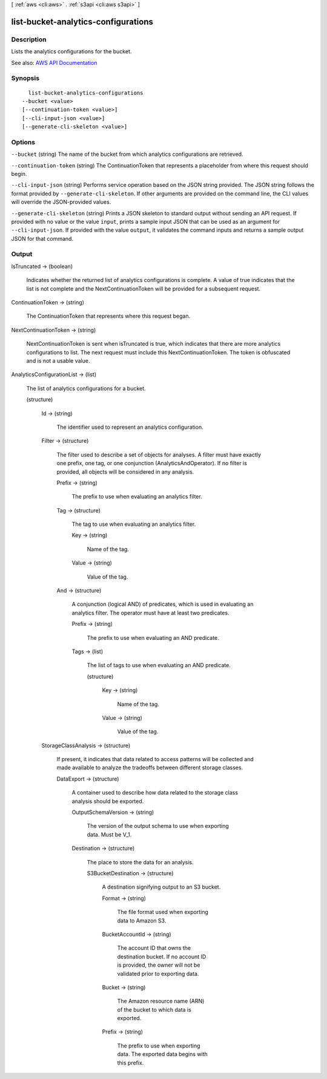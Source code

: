 [ :ref:`aws <cli:aws>` . :ref:`s3api <cli:aws s3api>` ]

.. _cli:aws s3api list-bucket-analytics-configurations:


************************************
list-bucket-analytics-configurations
************************************



===========
Description
===========

Lists the analytics configurations for the bucket.

See also: `AWS API Documentation <https://docs.aws.amazon.com/goto/WebAPI/s3-2006-03-01/ListBucketAnalyticsConfigurations>`_


========
Synopsis
========

::

    list-bucket-analytics-configurations
  --bucket <value>
  [--continuation-token <value>]
  [--cli-input-json <value>]
  [--generate-cli-skeleton <value>]




=======
Options
=======

``--bucket`` (string)
The name of the bucket from which analytics configurations are retrieved.

``--continuation-token`` (string)
The ContinuationToken that represents a placeholder from where this request should begin.

``--cli-input-json`` (string)
Performs service operation based on the JSON string provided. The JSON string follows the format provided by ``--generate-cli-skeleton``. If other arguments are provided on the command line, the CLI values will override the JSON-provided values.

``--generate-cli-skeleton`` (string)
Prints a JSON skeleton to standard output without sending an API request. If provided with no value or the value ``input``, prints a sample input JSON that can be used as an argument for ``--cli-input-json``. If provided with the value ``output``, it validates the command inputs and returns a sample output JSON for that command.



======
Output
======

IsTruncated -> (boolean)

  Indicates whether the returned list of analytics configurations is complete. A value of true indicates that the list is not complete and the NextContinuationToken will be provided for a subsequent request.

  

ContinuationToken -> (string)

  The ContinuationToken that represents where this request began.

  

NextContinuationToken -> (string)

  NextContinuationToken is sent when isTruncated is true, which indicates that there are more analytics configurations to list. The next request must include this NextContinuationToken. The token is obfuscated and is not a usable value.

  

AnalyticsConfigurationList -> (list)

  The list of analytics configurations for a bucket.

  (structure)

    

    Id -> (string)

      The identifier used to represent an analytics configuration.

      

    Filter -> (structure)

      The filter used to describe a set of objects for analyses. A filter must have exactly one prefix, one tag, or one conjunction (AnalyticsAndOperator). If no filter is provided, all objects will be considered in any analysis.

      Prefix -> (string)

        The prefix to use when evaluating an analytics filter.

        

      Tag -> (structure)

        The tag to use when evaluating an analytics filter.

        Key -> (string)

          Name of the tag.

          

        Value -> (string)

          Value of the tag.

          

        

      And -> (structure)

        A conjunction (logical AND) of predicates, which is used in evaluating an analytics filter. The operator must have at least two predicates.

        Prefix -> (string)

          The prefix to use when evaluating an AND predicate.

          

        Tags -> (list)

          The list of tags to use when evaluating an AND predicate.

          (structure)

            

            Key -> (string)

              Name of the tag.

              

            Value -> (string)

              Value of the tag.

              

            

          

        

      

    StorageClassAnalysis -> (structure)

      If present, it indicates that data related to access patterns will be collected and made available to analyze the tradeoffs between different storage classes.

      DataExport -> (structure)

        A container used to describe how data related to the storage class analysis should be exported.

        OutputSchemaVersion -> (string)

          The version of the output schema to use when exporting data. Must be V_1.

          

        Destination -> (structure)

          The place to store the data for an analysis.

          S3BucketDestination -> (structure)

            A destination signifying output to an S3 bucket.

            Format -> (string)

              The file format used when exporting data to Amazon S3.

              

            BucketAccountId -> (string)

              The account ID that owns the destination bucket. If no account ID is provided, the owner will not be validated prior to exporting data.

              

            Bucket -> (string)

              The Amazon resource name (ARN) of the bucket to which data is exported.

              

            Prefix -> (string)

              The prefix to use when exporting data. The exported data begins with this prefix.

              

            

          

        

      

    

  

